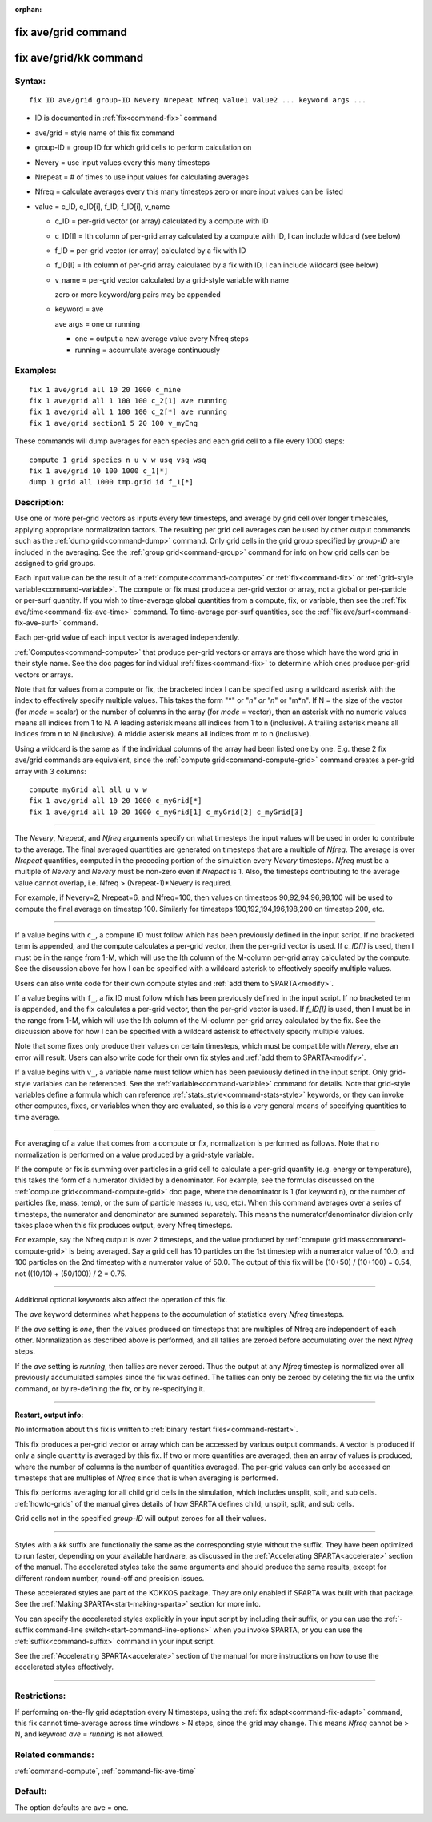 :orphan:

.. index:: fix ave/grid
.. index:: fix ave/grid/kk

.. _command-fix-ave-grid:

####################
fix ave/grid command
####################


.. _command-fix-ave-grid-fix-avegridkk:

#######################
fix ave/grid/kk command
#######################


*******
Syntax:
*******

::

   fix ID ave/grid group-ID Nevery Nrepeat Nfreq value1 value2 ... keyword args ... 

-  ID is documented in :ref:`fix<command-fix>` command
-  ave/grid = style name of this fix command
-  group-ID = group ID for which grid cells to perform calculation on
-  Nevery = use input values every this many timesteps
-  Nrepeat = # of times to use input values for calculating averages
-  Nfreq = calculate averages every this many timesteps zero or more
   input values can be listed
-  value = c_ID, c_ID[i], f_ID, f_ID[i], v_name

   - c_ID = per-grid vector (or array) calculated by a compute with ID
   - c_ID[I] = Ith column of per-grid array calculated by a compute with ID, I can include wildcard (see below)
   - f_ID = per-grid vector (or array) calculated by a fix with ID
   - f_ID[I] = Ith column of per-grid array calculated by a fix with ID, I can include wildcard (see below)
   - v_name = per-grid vector calculated by a grid-style variable with name 

     zero or more keyword/arg pairs may be appended

   - keyword = ave

     ave args = one or running

     + one = output a new average value every Nfreq steps
     + running = accumulate average continuously 

*********
Examples:
*********

::

   fix 1 ave/grid all 10 20 1000 c_mine
   fix 1 ave/grid all 1 100 100 c_2[1] ave running
   fix 1 ave/grid all 1 100 100 c_2[*] ave running
   fix 1 ave/grid section1 5 20 100 v_myEng 

These commands will dump averages for each species and each grid cell to
a file every 1000 steps:

::

   compute 1 grid species n u v w usq vsq wsq
   fix 1 ave/grid 10 100 1000 c_1[*]
   dump 1 grid all 1000 tmp.grid id f_1[*] 

************
Description:
************

Use one or more per-grid vectors as inputs every few timesteps, and
average by grid cell over longer timescales, applying appropriate
normalization factors. The resulting per grid cell averages can be used
by other output commands such as the :ref:`dump grid<command-dump>` command.
Only grid cells in the grid group specified by *group-ID* are included
in the averaging. See the :ref:`group grid<command-group>` command for info
on how grid cells can be assigned to grid groups.

Each input value can be the result of a :ref:`compute<command-compute>` or
:ref:`fix<command-fix>` or :ref:`grid-style variable<command-variable>`. The
compute or fix must produce a per-grid vector or array, not a global or
per-particle or per-surf quantity. If you wish to time-average global
quantities from a compute, fix, or variable, then see the :ref:`fix ave/time<command-fix-ave-time>` command. To time-average per-surf
quantities, see the :ref:`fix ave/surf<command-fix-ave-surf>` command.

Each per-grid value of each input vector is averaged independently.

:ref:`Computes<command-compute>` that produce per-grid vectors or arrays are
those which have the word *grid* in their style name. See the doc pages
for individual :ref:`fixes<command-fix>` to determine which ones produce
per-grid vectors or arrays.

Note that for values from a compute or fix, the bracketed index I can be
specified using a wildcard asterisk with the index to effectively
specify multiple values. This takes the form "*" or "*n" or "n*" or
"m*n". If N = the size of the vector (for *mode* = scalar) or the number
of columns in the array (for *mode* = vector), then an asterisk with no
numeric values means all indices from 1 to N. A leading asterisk means
all indices from 1 to n (inclusive). A trailing asterisk means all
indices from n to N (inclusive). A middle asterisk means all indices
from m to n (inclusive).

Using a wildcard is the same as if the individual columns of the array
had been listed one by one. E.g. these 2 fix ave/grid commands are
equivalent, since the :ref:`compute grid<command-compute-grid>` command
creates a per-grid array with 3 columns:

::

   compute myGrid all all u v w
   fix 1 ave/grid all 10 20 1000 c_myGrid[*]
   fix 1 ave/grid all 10 20 1000 c_myGrid[1] c_myGrid[2] c_myGrid[3] 

--------------

The *Nevery*, *Nrepeat*, and *Nfreq* arguments specify on what timesteps
the input values will be used in order to contribute to the average. The
final averaged quantities are generated on timesteps that are a multiple
of *Nfreq*. The average is over *Nrepeat* quantities, computed in the
preceding portion of the simulation every *Nevery* timesteps. *Nfreq*
must be a multiple of *Nevery* and *Nevery* must be non-zero even if
*Nrepeat* is 1. Also, the timesteps contributing to the average value
cannot overlap, i.e. Nfreq > (Nrepeat-1)*Nevery is required.

For example, if Nevery=2, Nrepeat=6, and Nfreq=100, then values on
timesteps 90,92,94,96,98,100 will be used to compute the final average
on timestep 100. Similarly for timesteps 190,192,194,196,198,200 on
timestep 200, etc.

--------------

If a value begins with ``c_``, a compute ID must follow which has been
previously defined in the input script. If no bracketed term is
appended, and the compute calculates a per-grid vector, then the
per-grid vector is used. If *c_ID[I]* is used, then I must be in the
range from 1-M, which will use the Ith column of the M-column per-grid
array calculated by the compute. See the discussion above for how I can
be specified with a wildcard asterisk to effectively specify multiple
values.

Users can also write code for their own compute styles and :ref:`add them to SPARTA<modify>`.

If a value begins with ``f_``, a fix ID must follow which has been
previously defined in the input script. If no bracketed term is
appended, and the fix calculates a per-grid vector, then the per-grid
vector is used. If *f_ID[I]* is used, then I must be in the range from
1-M, which will use the Ith column of the M-column per-grid array
calculated by the fix. See the discussion above for how I can be
specified with a wildcard asterisk to effectively specify multiple
values.

Note that some fixes only produce their values on certain timesteps,
which must be compatible with *Nevery*, else an error will result. Users
can also write code for their own fix styles and :ref:`add them to SPARTA<modify>`.

If a value begins with ``v_``, a variable name must follow which has been
previously defined in the input script. Only grid-style variables can be
referenced. See the :ref:`variable<command-variable>` command for details.
Note that grid-style variables define a formula which can reference
:ref:`stats_style<command-stats-style>` keywords, or they can invoke other
computes, fixes, or variables when they are evaluated, so this is a very
general means of specifying quantities to time average.

--------------

For averaging of a value that comes from a compute or fix, normalization
is performed as follows. Note that no normalization is performed on a
value produced by a grid-style variable.

If the compute or fix is summing over particles in a grid cell to
calculate a per-grid quantity (e.g. energy or temperature), this takes
the form of a numerator divided by a denominator. For example, see the
formulas discussed on the :ref:`compute grid<command-compute-grid>` doc page,
where the denominator is 1 (for keyword n), or the number of particles
(ke, mass, temp), or the sum of particle masses (u, usq, etc). When this
command averages over a series of timesteps, the numerator and
denominator are summed separately. This means the numerator/denominator
division only takes place when this fix produces output, every Nfreq
timesteps.

For example, say the Nfreq output is over 2 timesteps, and the value
produced by :ref:`compute grid mass<command-compute-grid>` is being averaged.
Say a grid cell has 10 particles on the 1st timestep with a numerator
value of 10.0, and 100 particles on the 2nd timestep with a numerator
value of 50.0. The output of this fix will be (10+50) / (10+100) = 0.54,
not ((10/10) + (50/100)) / 2 = 0.75.

--------------

Additional optional keywords also affect the operation of this fix.

The *ave* keyword determines what happens to the accumulation of
statistics every *Nfreq* timesteps.

If the *ave* setting is *one*, then the values produced on timesteps
that are multiples of Nfreq are independent of each other. Normalization
as described above is performed, and all tallies are zeroed before
accumulating over the next *Nfreq* steps.

If the *ave* setting is *running*, then tallies are never zeroed. Thus
the output at any *Nfreq* timestep is normalized over all previously
accumulated samples since the fix was defined. The tallies can only be
zeroed by deleting the fix via the unfix command, or by re-defining the
fix, or by re-specifying it.

--------------

**Restart, output info:**

No information about this fix is written to :ref:`binary restart files<command-restart>`.

This fix produces a per-grid vector or array which can be accessed by
various output commands. A vector is produced if only a single quantity
is averaged by this fix. If two or more quantities are averaged, then an
array of values is produced, where the number of columns is the number
of quantities averaged. The per-grid values can only be accessed on
timesteps that are multiples of *Nfreq* since that is when averaging is
performed.

This fix performs averaging for all child grid cells in the simulation, which includes unsplit, split, and sub cells. :ref:`howto-grids` of the manual gives details of how SPARTA defines child, unsplit, split, and sub cells.

Grid cells not in the specified *group-ID* will output zeroes for all their values.

--------------

Styles with a *kk* suffix are functionally the same as the corresponding
style without the suffix. They have been optimized to run faster,
depending on your available hardware, as discussed in the :ref:`Accelerating SPARTA<accelerate>` section of the manual. The
accelerated styles take the same arguments and should produce the same
results, except for different random number, round-off and precision
issues.

These accelerated styles are part of the KOKKOS package. They are only
enabled if SPARTA was built with that package. See the :ref:`Making SPARTA<start-making-sparta>` section for more info.

You can specify the accelerated styles explicitly in your input script
by including their suffix, or you can use the :ref:`-suffix command-line switch<start-command-line-options>` when you invoke SPARTA, or you
can use the :ref:`suffix<command-suffix>` command in your input script.

See the :ref:`Accelerating SPARTA<accelerate>` section of the
manual for more instructions on how to use the accelerated styles
effectively.

--------------

*************
Restrictions:
*************


If performing on-the-fly grid adaptation every N timesteps, using the
:ref:`fix adapt<command-fix-adapt>` command, this fix cannot time-average
across time windows > N steps, since the grid may change. This means
*Nfreq* cannot be > N, and keyword *ave* = *running* is not allowed.

*****************
Related commands:
*****************

:ref:`command-compute`,
:ref:`command-fix-ave-time`

********
Default:
********


The option defaults are ave = one.
